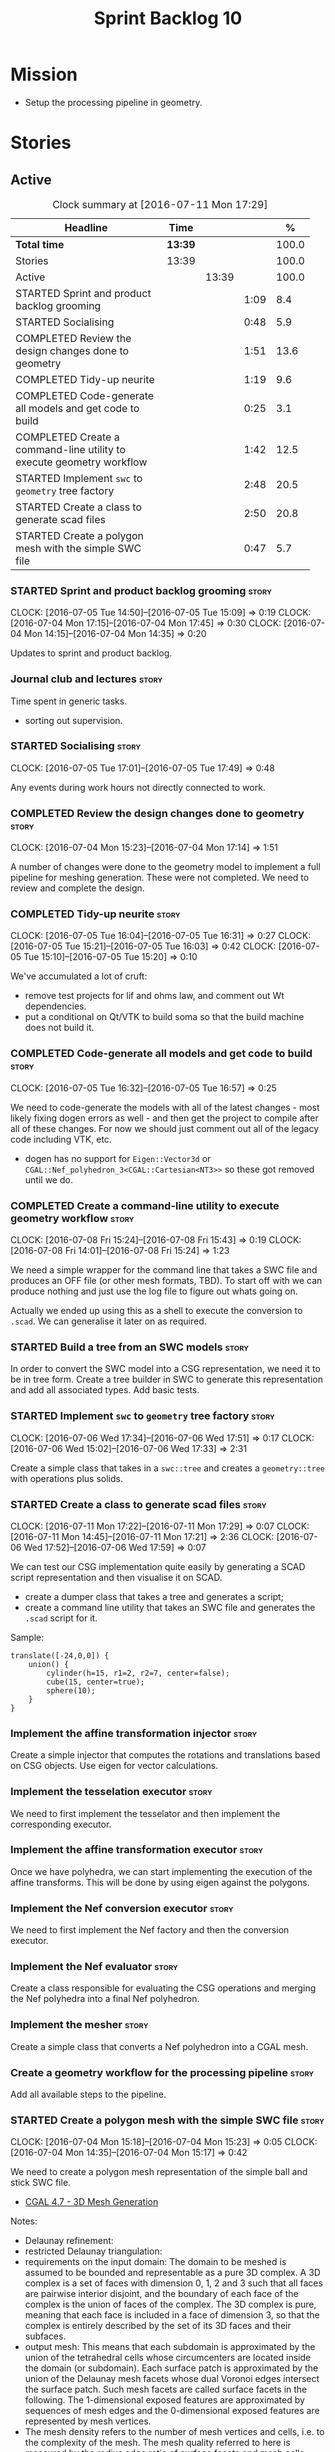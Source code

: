 #+title: Sprint Backlog 10
#+options: date:nil toc:nil author:nil num:nil
#+todo: STARTED | COMPLETED CANCELLED POSTPONED
#+tags: { story(s) spike(p) }

* Mission

- Setup the processing pipeline in geometry.

* Stories

** Active

#+begin: clocktable :maxlevel 3 :scope subtree :indent nil :emphasize nil :scope file :narrow 75 :formula %
#+CAPTION: Clock summary at [2016-07-11 Mon 17:29]
| <75>                                                                        |         |       |      |       |
| Headline                                                                    | Time    |       |      |     % |
|-----------------------------------------------------------------------------+---------+-------+------+-------|
| *Total time*                                                                | *13:39* |       |      | 100.0 |
|-----------------------------------------------------------------------------+---------+-------+------+-------|
| Stories                                                                     | 13:39   |       |      | 100.0 |
| Active                                                                      |         | 13:39 |      | 100.0 |
| STARTED Sprint and product backlog grooming                                 |         |       | 1:09 |   8.4 |
| STARTED Socialising                                                         |         |       | 0:48 |   5.9 |
| COMPLETED Review the design changes done to geometry                        |         |       | 1:51 |  13.6 |
| COMPLETED Tidy-up neurite                                                   |         |       | 1:19 |   9.6 |
| COMPLETED Code-generate all models and get code to build                    |         |       | 0:25 |   3.1 |
| COMPLETED Create a command-line utility to execute geometry workflow        |         |       | 1:42 |  12.5 |
| STARTED Implement =swc= to =geometry= tree factory                          |         |       | 2:48 |  20.5 |
| STARTED Create a class to generate scad files                               |         |       | 2:50 |  20.8 |
| STARTED Create a polygon mesh with the simple SWC file                      |         |       | 0:47 |   5.7 |
#+TBLFM: $5='(org-clock-time% @3$2 $2..$4);%.1f
#+end:

*** STARTED Sprint and product backlog grooming                       :story:
    CLOCK: [2016-07-05 Tue 14:50]--[2016-07-05 Tue 15:09] =>  0:19
    CLOCK: [2016-07-04 Mon 17:15]--[2016-07-04 Mon 17:45] =>  0:30
    CLOCK: [2016-07-04 Mon 14:15]--[2016-07-04 Mon 14:35] =>  0:20

Updates to sprint and product backlog.

*** Journal club and lectures                                         :story:

Time spent in generic tasks.

- sorting out supervision.

*** STARTED Socialising                                               :story:
    CLOCK: [2016-07-05 Tue 17:01]--[2016-07-05 Tue 17:49] =>  0:48

Any events during work hours not directly connected to work.

*** COMPLETED Review the design changes done to geometry              :story:
    CLOSED: [2016-07-04 Mon 17:14]
    CLOCK: [2016-07-04 Mon 15:23]--[2016-07-04 Mon 17:14] =>  1:51

A number of changes were done to the geometry model to implement a
full pipeline for meshing generation. These were not completed. We
need to review and complete the design.

*** COMPLETED Tidy-up neurite                                         :story:
    CLOSED: [2016-07-05 Tue 16:31]
    CLOCK: [2016-07-05 Tue 16:04]--[2016-07-05 Tue 16:31] =>  0:27
    CLOCK: [2016-07-05 Tue 15:21]--[2016-07-05 Tue 16:03] =>  0:42
    CLOCK: [2016-07-05 Tue 15:10]--[2016-07-05 Tue 15:20] =>  0:10

We've accumulated a lot of cruft:

- remove test projects for lif and ohms law, and comment out Wt
  dependencies.
- put a conditional on Qt/VTK to build soma so that the build machine
  does not build it.

*** COMPLETED Code-generate all models and get code to build          :story:
    CLOSED: [2016-07-05 Tue 16:58]
    CLOCK: [2016-07-05 Tue 16:32]--[2016-07-05 Tue 16:57] =>  0:25

We need to code-generate the models with all of the latest changes -
most likely fixing dogen errors as well - and then get the project to
compile after all of these changes. For now we should just comment out
all of the legacy code including VTK, etc.

- dogen has no support for =Eigen::Vector3d= or
  =CGAL::Nef_polyhedron_3<CGAL::Cartesian<NT3>>= so these got removed
  until we do.

*** COMPLETED Create a command-line utility to execute geometry workflow :story:
    CLOSED: [2016-07-08 Fri 15:44]
    CLOCK: [2016-07-08 Fri 15:24]--[2016-07-08 Fri 15:43] =>  0:19
    CLOCK: [2016-07-08 Fri 14:01]--[2016-07-08 Fri 15:24] =>  1:23

We need a simple wrapper for the command line that takes a SWC file
and produces an OFF file (or other mesh formats, TBD). To start off
with we can produce nothing and just use the log file to figure out
whats going on.

Actually we ended up using this as a shell to execute the conversion
to =.scad=. We can generalise it later on as required.

*** STARTED Build a tree from an SWC models                           :story:

In order to convert the SWC model into a CSG representation, we need
it to be in tree form. Create a tree builder in SWC to generate this
representation and add all associated types. Add basic tests.

*** STARTED Implement =swc= to =geometry= tree factory                :story:
    CLOCK: [2016-07-06 Wed 17:34]--[2016-07-06 Wed 17:51] =>  0:17
    CLOCK: [2016-07-06 Wed 15:02]--[2016-07-06 Wed 17:33] =>  2:31

Create a simple class that takes in a =swc::tree= and creates a
=geometry::tree= with operations plus solids.

*** STARTED Create a class to generate scad files                     :story:
    CLOCK: [2016-07-11 Mon 17:22]--[2016-07-11 Mon 17:29] =>  0:07
    CLOCK: [2016-07-11 Mon 14:45]--[2016-07-11 Mon 17:21] =>  2:36
    CLOCK: [2016-07-06 Wed 17:52]--[2016-07-06 Wed 17:59] =>  0:07

We can test our CSG implementation quite easily by generating a SCAD
script representation and then visualise it on SCAD.

- create a dumper class that takes a tree and generates a script;
- create a command line utility that takes an SWC file and generates
  the =.scad= script for it.

Sample:

: translate([-24,0,0]) {
:     union() {
:         cylinder(h=15, r1=2, r2=7, center=false);
:         cube(15, center=true);
:         sphere(10);
:     }
: }

*** Implement the affine transformation injector                      :story:

Create a simple injector that computes the rotations and translations
based on CSG objects. Use eigen for vector calculations.

*** Implement the tesselation executor                                :story:

We need to first implement the tesselator and then implement the
corresponding executor.

*** Implement the affine transformation executor                      :story:

Once we have polyhedra, we can start implementing the execution of the
affine transforms. This will be done by using eigen against the
polygons.

*** Implement the Nef conversion executor                             :story:

We need to first implement the Nef factory and then the conversion
executor.

*** Implement the Nef evaluator                                       :story:

Create a class responsible for evaluating the CSG operations and
merging the Nef polyhedra into a final Nef polyhedron.

*** Implement the mesher                                              :story:

Create a simple class that converts a Nef polyhedron into a CGAL mesh.

*** Create a geometry workflow for the processing pipeline            :story:

Add all available steps to the pipeline.

*** STARTED Create a polygon mesh with the simple SWC file            :story:
    CLOCK: [2016-07-04 Mon 15:18]--[2016-07-04 Mon 15:23] =>  0:05
    CLOCK: [2016-07-04 Mon 14:35]--[2016-07-04 Mon 15:17] =>  0:42

We need to create a polygon mesh representation of the simple ball and
stick SWC file.

- [[http://doc.cgal.org/latest/Mesh_3/index.html][CGAL 4.7 - 3D Mesh Generation]]

Notes:

- Delaunay refinement:
- restricted Delaunay triangulation:
- requirements on the input domain: The domain to be meshed is assumed
  to be bounded and representable as a pure 3D complex. A 3D complex
  is a set of faces with dimension 0, 1, 2 and 3 such that all faces
  are pairwise interior disjoint, and the boundary of each face of the
  complex is the union of faces of the complex. The 3D complex is
  pure, meaning that each face is included in a face of dimension 3,
  so that the complex is entirely described by the set of its 3D faces
  and their subfaces.
- output mesh: This means that each subdomain is approximated by the
  union of the tetrahedral cells whose circumcenters are located
  inside the domain (or subdomain). Each surface patch is approximated
  by the union of the Delaunay mesh facets whose dual Voronoi edges
  intersect the surface patch. Such mesh facets are called surface
  facets in the following. The 1-dimensional exposed features are
  approximated by sequences of mesh edges and the 0-dimensional
  exposed features are represented by mesh vertices.
- The mesh density refers to the number of mesh vertices and cells,
  i.e. to the complexity of the mesh. The mesh quality referred to
  here is measured by the radius edge ratio of surface facets end mesh
  cells, where the radius edge ratio of a simplex (triangle or
  tetrahedron) is the the ratio between its circumradius and its
  shortest edge.
- [[http://cgal-discuss.949826.n4.nabble.com/newbie-question-3D-meshing-of-geometric-objects-cylinder-box-etc-amp-boolean-ops-td4657492.html][Meshing of geometric objects (cylinder, box, etc) & boolean ops]]:
  CGAL allows to mesh a domain whose boundary is defined by one of
  several implicit surfaces. See the example in subsection 3.5.2 of
  chapter 3D Mesh Generation of the user manual. However if the
  surfaces intersect and if you want the mesh to precisely reproduce
  the intersection curves you have to previously detect those
  intersections.
- [[http://stackoverflow.com/questions/33197841/create-parameterized-3d-primitives-with-cgal][Create parameterized 3D primitives with cgal]]

*** Sprint review                                                     :story:

Review of the sprint.

** Deprecated
